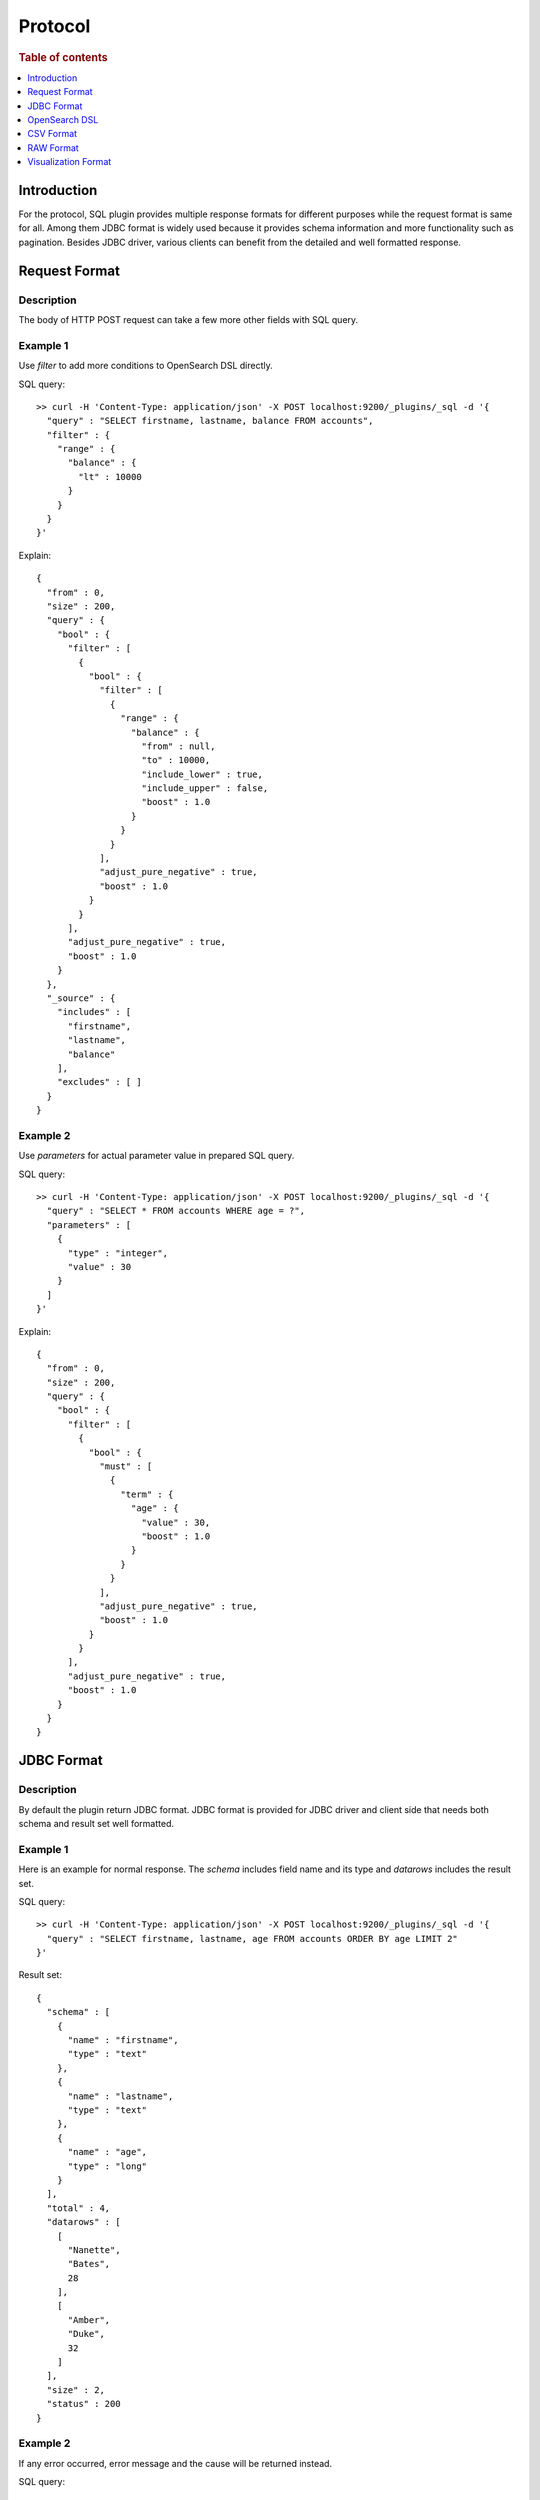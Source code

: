 .. highlight:: sh

========
Protocol
========

.. rubric:: Table of contents

.. contents::
   :local:
   :depth: 1


Introduction
============

For the protocol, SQL plugin provides multiple response formats for different purposes while the request format is same for all. Among them JDBC format is widely used because it provides schema information and more functionality such as pagination. Besides JDBC driver, various clients can benefit from the detailed and well formatted response.


Request Format
==============

Description
-----------

The body of HTTP POST request can take a few more other fields with SQL query.

Example 1
---------

Use `filter` to add more conditions to OpenSearch DSL directly.

SQL query::

	>> curl -H 'Content-Type: application/json' -X POST localhost:9200/_plugins/_sql -d '{
	  "query" : "SELECT firstname, lastname, balance FROM accounts",
	  "filter" : {
	    "range" : {
	      "balance" : {
	        "lt" : 10000
	      }
	    }
	  }
	}'

Explain::

	{
	  "from" : 0,
	  "size" : 200,
	  "query" : {
	    "bool" : {
	      "filter" : [
	        {
	          "bool" : {
	            "filter" : [
	              {
	                "range" : {
	                  "balance" : {
	                    "from" : null,
	                    "to" : 10000,
	                    "include_lower" : true,
	                    "include_upper" : false,
	                    "boost" : 1.0
	                  }
	                }
	              }
	            ],
	            "adjust_pure_negative" : true,
	            "boost" : 1.0
	          }
	        }
	      ],
	      "adjust_pure_negative" : true,
	      "boost" : 1.0
	    }
	  },
	  "_source" : {
	    "includes" : [
	      "firstname",
	      "lastname",
	      "balance"
	    ],
	    "excludes" : [ ]
	  }
	}

Example 2
---------

Use `parameters` for actual parameter value in prepared SQL query.

SQL query::

	>> curl -H 'Content-Type: application/json' -X POST localhost:9200/_plugins/_sql -d '{
	  "query" : "SELECT * FROM accounts WHERE age = ?",
	  "parameters" : [
	    {
	      "type" : "integer",
	      "value" : 30
	    }
	  ]
	}'

Explain::

	{
	  "from" : 0,
	  "size" : 200,
	  "query" : {
	    "bool" : {
	      "filter" : [
	        {
	          "bool" : {
	            "must" : [
	              {
	                "term" : {
	                  "age" : {
	                    "value" : 30,
	                    "boost" : 1.0
	                  }
	                }
	              }
	            ],
	            "adjust_pure_negative" : true,
	            "boost" : 1.0
	          }
	        }
	      ],
	      "adjust_pure_negative" : true,
	      "boost" : 1.0
	    }
	  }
	}

JDBC Format
===========

Description
-----------

By default the plugin return JDBC format. JDBC format is provided for JDBC driver and client side that needs both schema and result set well formatted.

Example 1
---------

Here is an example for normal response. The `schema` includes field name and its type and `datarows` includes the result set.

SQL query::

	>> curl -H 'Content-Type: application/json' -X POST localhost:9200/_plugins/_sql -d '{
	  "query" : "SELECT firstname, lastname, age FROM accounts ORDER BY age LIMIT 2"
	}'

Result set::

	{
	  "schema" : [
	    {
	      "name" : "firstname",
	      "type" : "text"
	    },
	    {
	      "name" : "lastname",
	      "type" : "text"
	    },
	    {
	      "name" : "age",
	      "type" : "long"
	    }
	  ],
	  "total" : 4,
	  "datarows" : [
	    [
	      "Nanette",
	      "Bates",
	      28
	    ],
	    [
	      "Amber",
	      "Duke",
	      32
	    ]
	  ],
	  "size" : 2,
	  "status" : 200
	}

Example 2
---------

If any error occurred, error message and the cause will be returned instead.

SQL query::

	>> curl -H 'Content-Type: application/json' -X POST localhost:9200/_plugins/_sql?format=jdbc -d '{
	  "query" : "SELECT unknown FROM accounts"
	}'

Result set::

	{
	  "error" : {
	    "reason" : "Invalid SQL query",
	    "details" : "Field [unknown] cannot be found or used here.",
	    "type" : "SemanticAnalysisException"
	  },
	  "status" : 400
	}

OpenSearch DSL
==============

Description
-----------

The plugin returns original response from OpenSearch in JSON. Because this is the native response from OpenSearch, extra efforts are needed to parse and interpret it.

Example
-------

SQL query::

	>> curl -H 'Content-Type: application/json' -X POST localhost:9200/_plugins/_sql?format=json -d '{
	  "query" : "SELECT firstname, lastname, age FROM accounts ORDER BY age LIMIT 2"
	}'

Result set::

	{
	  "_shards" : {
	    "total" : 5,
	    "failed" : 0,
	    "successful" : 5,
	    "skipped" : 0
	  },
	  "hits" : {
	    "hits" : [
	      {
	        "_index" : "accounts",
	        "_type" : "_doc",
	        "_source" : {
	          "firstname" : "Nanette",
	          "age" : 28,
	          "lastname" : "Bates"
	        },
	        "_id" : "13",
	        "sort" : [
	          28
	        ],
	        "_score" : null
	      },
	      {
	        "_index" : "accounts",
	        "_type" : "_doc",
	        "_source" : {
	          "firstname" : "Amber",
	          "age" : 32,
	          "lastname" : "Duke"
	        },
	        "_id" : "1",
	        "sort" : [
	          32
	        ],
	        "_score" : null
	      }
	    ],
	    "total" : {
	      "value" : 4,
	      "relation" : "eq"
	    },
	    "max_score" : null
	  },
	  "took" : 100,
	  "timed_out" : false
	}

CSV Format
==========

Description
-----------

You can also use CSV format to download result set as CSV

Example
-------

SQL query::

	>> curl -H 'Content-Type: application/json' -X POST localhost:9200/_plugins/_sql?format=csv -d '{
	  "query" : "SELECT firstname, lastname, age FROM accounts ORDER BY age"
	}'

Result set::

	firstname,lastname,age
	Nanette,Bates,28
	Amber,Duke,32
	Dale,Adams,33
	Hattie,Bond,36


The formatter sanitizes the csv result with the following rules:

1. If a header cell or data cell is starting with special character including '+', '-', '=' , '@', the sanitizer will insert a single-quote at the start of the cell.

2. If there exists one or more commas (','), the sanitizer will quote the cell with double quotes.

For example::

    >> curl -H 'Content-Type: application/json' -X PUT localhost:9200/userdata/_doc/1?refresh=true -d '{
      "+firstname": "-Hattie",
      "=lastname": "@Bond",
      "address": "671 Bristol Street, Dente, TN"
    }'
	>> curl -H 'Content-Type: application/json' -X POST localhost:9200/_plugins/_sql?format=csv -d '{
	  "query" : "SELECT firstname, lastname, address FROM userdata"
	}'

Result set::

    '+firstname,'=lastname,address
    'Hattie,'@Bond,"671 Bristol Street, Dente, TN"


If you prefer escaping the sanitization and keeping the original csv result, you can add a "sanitize" param and set it to false value to skip sanitizing. For example::

	>> curl -H 'Content-Type: application/json' -X POST localhost:9200/_plugins/_sql?format=csv&sanitize=false -d '{
	  "query" : "SELECT firstname, lastname, address FROM userdata"
	}'

Result set::

    +firstname,=lastname,address
    Hattie,@Bond,671 Bristol Street, Dente, TN
	

RAW Format
==========

Description
-----------

Additionally raw format can be used to pipe the result to other command line tool for post processing, fields are delimited by pipe
character '|' vs common charactoer used in CSV format

Example
-------

SQL query::

	>> curl -H 'Content-Type: application/json' -X POST localhost:9200/_plugins/_sql?format=raw -d '{
	  "query" : "SELECT firstname, lastname, age FROM accounts ORDER BY age"
	}'

Result set::

	firstname|lastname|age
	Nanette|Bates|28
	Amber|Duke|32
	Dale|Adams|33
	Hattie|Bond|36


The formatter sanitizes the raw result with the following rules:

1. If there exists one or more pipes ('|'), the sanitizer will quote the cell with double quotes.

For example::

    >> curl -H 'Content-Type: application/json' -X PUT localhost:9200/userdata/_doc/1?refresh=true -d '{
      "+firstname": "-Hattie",
      "=lastname": "@Bond",
      "address": "671 Bristol Street|, Dente, TN"
    }'
	>> curl -H 'Content-Type: application/json' -X POST localhost:9200/_plugins/_sql?format=csv -d '{
	  "query" : "SELECT firstname, lastname, address FROM userdata"
	}'

Result set::

    '+firstname|'=lastname|address
    'Hattie|@Bond|"671 Bristol Street|, Dente, TN"


Visualization Format
====================

To support the Observability visualizations we also provide a new protocol that formats the data in columns for PPL. You can specify the format as "viz" to apply this format to your response, the response is formatted as compact json by default, for example::

    >> curl -H 'Content-Type: application/json -X POST localhost:9200/_plugins/_ppl?format=viz' -d '{
      "query": "source=accounts"
    }'

Result set::

    {"data":{"account_number":[1,6,13,18],"firstname":["Amber","Hattie","Nanette","Dale"],"address":["880 Holmes Lane","671 Bristol Street","789 Madison Street","467 Hutchinson Court"],"balance":[39225,5686,32838,4180],"gender":["M","M","F","M"],"city":["Brogan","Dante","Nogal","Orick"],"employer":["Pyrami","Netagy","Quility",null],"state":["IL","TN","VA","MD"],"age":[32,36,28,33],"email":["amberduke@pyrami.com","hattiebond@netagy.com","nanettebates@quility.com","daleadams@boink.com"],"lastname":["Duke","Bond","Bates","Adams"]},"fields":[{"name":"account_number","type":"long"},{"name":"firstname","type":"text"},{"name":"address","type":"text"},{"name":"balance","type":"long"},{"name":"gender","type":"text"},{"name":"city","type":"text"},{"name":"employer","type":"text"},{"name":"state","type":"text"},{"name":"age","type":"long"},{"name":"email","type":"text"},{"name":"lastname","type":"text"}],"size":4,"status":200}


You can also shape the format to pretty json by adding additional param ``pretty`` set it to true ``pretty=true``, for example::

    >> curl -H 'Content-Type: application/json -X POST localhost:9200/_plugins/_ppl?format=viz&pretty' -d '{
      "query": "source=accounts"
    }'

Result set::

    {
      "data": {
        "account_number": [
          1,
          6,
          13,
          18
        ],
        "firstname": [
          "Amber",
          "Hattie",
          "Nanette",
          "Dale"
        ],
        "address": [
          "880 Holmes Lane",
          "671 Bristol Street",
          "789 Madison Street",
          "467 Hutchinson Court"
        ],
        "balance": [
          39225,
          5686,
          32838,
          4180
        ],
        "gender": [
          "M",
          "M",
          "F",
          "M"
        ],
        "city": [
          "Brogan",
          "Dante",
          "Nogal",
          "Orick"
        ],
        "employer": [
          "Pyrami",
          "Netagy",
          "Quility",
          null
        ],
        "state": [
          "IL",
          "TN",
          "VA",
          "MD"
        ],
        "age": [
          32,
          36,
          28,
          33
        ],
        "email": [
          "amberduke@pyrami.com",
          "hattiebond@netagy.com",
          "nanettebates@quility.com",
          "daleadams@boink.com"
        ],
        "lastname": [
          "Duke",
          "Bond",
          "Bates",
          "Adams"
        ]
      },
      "fields": [
        {
          "name": "account_number",
          "type": "long"
        },
        {
          "name": "firstname",
          "type": "text"
        },
        {
          "name": "address",
          "type": "text"
        },
        {
          "name": "balance",
          "type": "long"
        },
        {
          "name": "gender",
          "type": "text"
        },
        {
          "name": "city",
          "type": "text"
        },
        {
          "name": "employer",
          "type": "text"
        },
        {
          "name": "state",
          "type": "text"
        },
        {
          "name": "age",
          "type": "long"
        },
        {
          "name": "email",
          "type": "text"
        },
        {
          "name": "lastname",
          "type": "text"
        }
      ],
      "size": 4,
      "status": 200
    }

